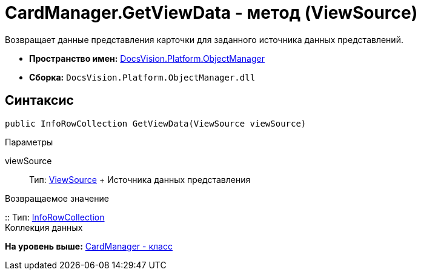 = CardManager.GetViewData - метод (ViewSource)

Возвращает данные представления карточки для заданного источника данных представлений.

* [.keyword]*Пространство имен:* xref:api/DocsVision/Platform/ObjectManager/ObjectManager_NS.adoc[DocsVision.Platform.ObjectManager]
* [.keyword]*Сборка:* [.ph .filepath]`DocsVision.Platform.ObjectManager.dll`

== Синтаксис

[source,pre,codeblock,language-csharp]
----
public InfoRowCollection GetViewData(ViewSource viewSource)
----

Параметры

viewSource::
  Тип: xref:ViewSource_CL.adoc[ViewSource]
  +
  Источника данных представления

Возвращаемое значение

::
  Тип: xref:InfoRowCollection_CL.adoc[InfoRowCollection]
  +
  Коллекция данных

*На уровень выше:* xref:../../../../api/DocsVision/Platform/ObjectManager/CardManager_CL.adoc[CardManager - класс]
